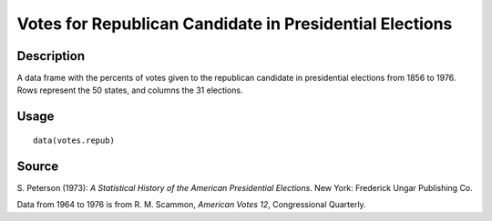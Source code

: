 +--------------------------------------+--------------------------------------+
| votes.repub                          |
| R Documentation                      |
+--------------------------------------+--------------------------------------+

Votes for Republican Candidate in Presidential Elections
--------------------------------------------------------

Description
~~~~~~~~~~~

A data frame with the percents of votes given to the republican
candidate in presidential elections from 1856 to 1976. Rows represent
the 50 states, and columns the 31 elections.

Usage
~~~~~

::

    data(votes.repub)

Source
~~~~~~

S. Peterson (1973): *A Statistical History of the American Presidential
Elections*. New York: Frederick Ungar Publishing Co.

Data from 1964 to 1976 is from R. M. Scammon, *American Votes 12*,
Congressional Quarterly.
